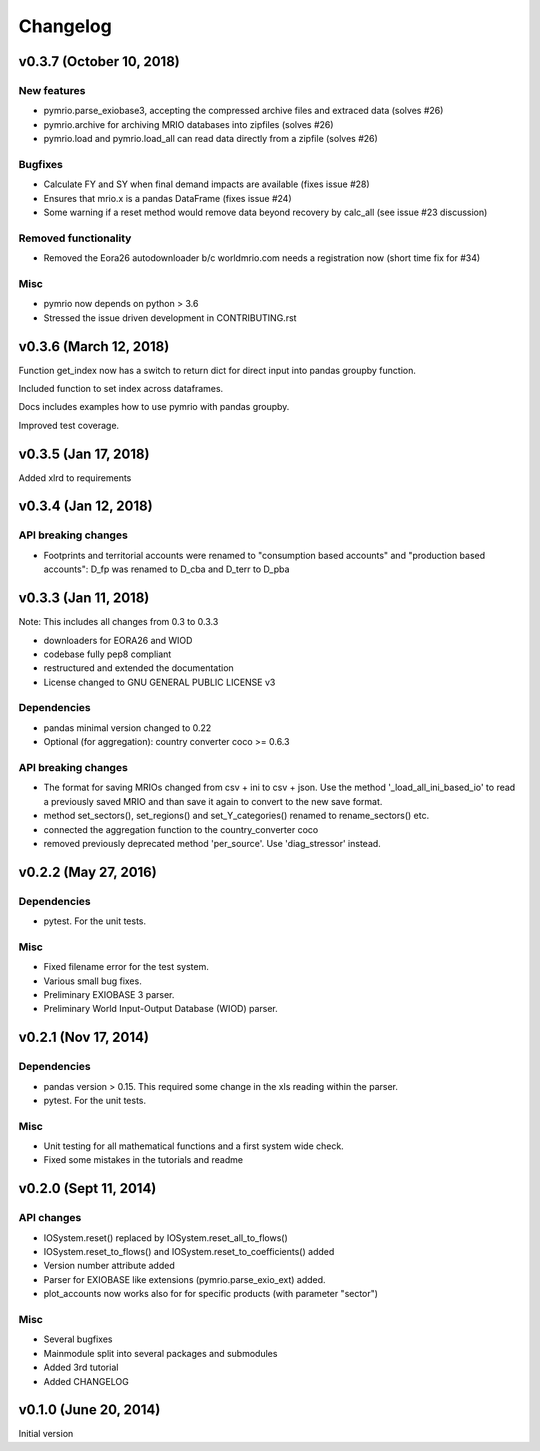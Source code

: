 #########
Changelog
#########

*************************
v0.3.7 (October 10, 2018)
*************************

New features
============

* pymrio.parse_exiobase3, accepting the compressed archive files and extraced data (solves #26)
* pymrio.archive for archiving MRIO databases into zipfiles (solves #26)
* pymrio.load and pymrio.load_all can read data directly from a zipfile (solves #26)

Bugfixes
========

* Calculate FY and SY when final demand impacts are available (fixes issue #28) 
* Ensures that mrio.x is a pandas DataFrame (fixes issue #24)
* Some warning if a reset method would remove data beyond recovery by calc_all (see issue #23 discussion)

  
Removed functionality
=====================

* Removed the Eora26 autodownloader b/c worldmrio.com needs a registration now (short time fix for #34)
  
Misc
====

* pymrio now depends on python > 3.6
* Stressed the issue driven development in CONTRIBUTING.rst


***********************
v0.3.6 (March 12, 2018)
***********************

Function get_index now has a switch to return dict
for direct input into pandas groupby function.

Included function to set index across dataframes.

Docs includes examples how to use pymrio with pandas groupby.

Improved test coverage.


**********************
v0.3.5 (Jan 17, 2018)
**********************

Added xlrd to requirements

**********************
v0.3.4 (Jan 12, 2018)
**********************

API breaking changes  
=====================

- Footprints and territorial accounts were renamed to "consumption based accounts" and "production based accounts": D_fp was renamed to D_cba and D_terr to D_pba 

**********************
v0.3.3 (Jan 11, 2018)
**********************

Note: This includes all changes from 0.3 to 0.3.3

- downloaders for EORA26 and WIOD
- codebase fully pep8 compliant
- restructured and extended the documentation
  
- License changed to GNU GENERAL PUBLIC LICENSE v3
  
Dependencies
============

- pandas minimal version changed to 0.22
- Optional (for aggregation): country converter coco >= 0.6.3

API breaking changes  
=====================

- The format for saving MRIOs changed from csv + ini to csv + json. Use the method '_load_all_ini_based_io' to read a previously saved MRIO and than save it again to convert to the new save format.
- method set_sectors(), set_regions() and set_Y_categories() renamed to rename_sectors() etc.
- connected the aggregation function to the country_converter coco
- removed previously deprecated method 'per_source'. Use 'diag_stressor' instead.


**********************
v0.2.2 (May 27, 2016)
**********************

Dependencies
============

- pytest. For the unit tests.

Misc
====

- Fixed filename error for the test system.
- Various small bug fixes.
- Preliminary EXIOBASE 3 parser.
- Preliminary World Input-Output Database (WIOD) parser.

**********************
v0.2.1 (Nov 17, 2014)
**********************

Dependencies
============

- pandas version > 0.15. This required some change in the xls reading within
  the parser.
- pytest. For the unit tests.

Misc
====

- Unit testing for all mathematical functions and a first system wide check.
- Fixed some mistakes in the tutorials and readme

**********************
v0.2.0 (Sept 11, 2014)
**********************

API changes
===========

- IOSystem.reset() replaced by IOSystem.reset_all_to_flows()
- IOSystem.reset_to_flows() and IOSystem.reset_to_coefficients() added
- Version number attribute added
- Parser for EXIOBASE like extensions (pymrio.parse_exio_ext) added.
- plot_accounts now works also for for specific products (with parameter "sector")

Misc
====

- Several bugfixes
- Mainmodule split into several packages and submodules
- Added 3rd tutorial
- Added CHANGELOG

**********************
v0.1.0 (June 20, 2014)
**********************

Initial version
